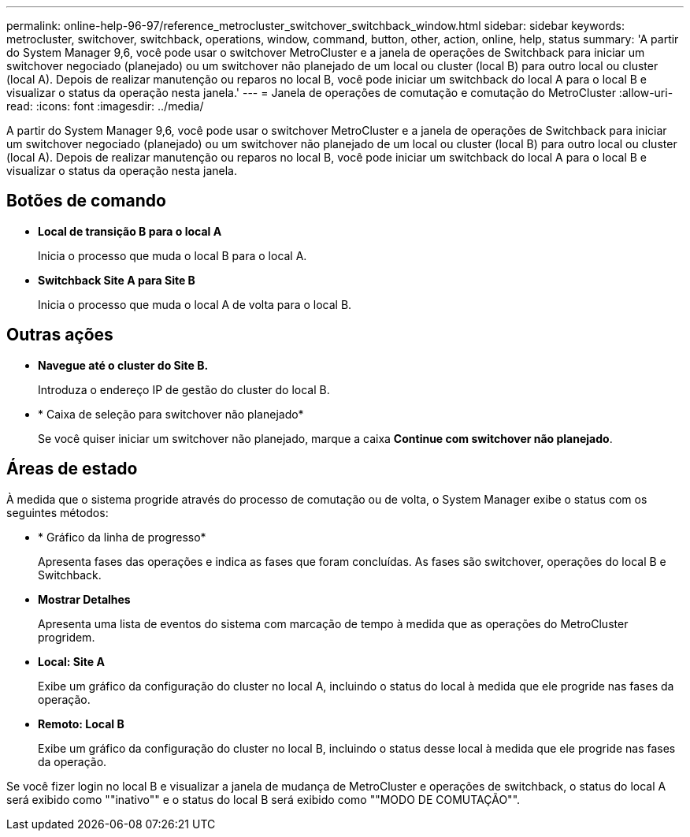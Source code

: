 ---
permalink: online-help-96-97/reference_metrocluster_switchover_switchback_window.html 
sidebar: sidebar 
keywords: metrocluster, switchover, switchback, operations, window, command, button, other, action, online, help, status 
summary: 'A partir do System Manager 9,6, você pode usar o switchover MetroCluster e a janela de operações de Switchback para iniciar um switchover negociado (planejado) ou um switchover não planejado de um local ou cluster (local B) para outro local ou cluster (local A). Depois de realizar manutenção ou reparos no local B, você pode iniciar um switchback do local A para o local B e visualizar o status da operação nesta janela.' 
---
= Janela de operações de comutação e comutação do MetroCluster
:allow-uri-read: 
:icons: font
:imagesdir: ../media/


[role="lead"]
A partir do System Manager 9,6, você pode usar o switchover MetroCluster e a janela de operações de Switchback para iniciar um switchover negociado (planejado) ou um switchover não planejado de um local ou cluster (local B) para outro local ou cluster (local A). Depois de realizar manutenção ou reparos no local B, você pode iniciar um switchback do local A para o local B e visualizar o status da operação nesta janela.



== Botões de comando

* *Local de transição B para o local A*
+
Inicia o processo que muda o local B para o local A.

* *Switchback Site A para Site B*
+
Inicia o processo que muda o local A de volta para o local B.





== Outras ações

* *Navegue até o cluster do Site B.*
+
Introduza o endereço IP de gestão do cluster do local B.

* * Caixa de seleção para switchover não planejado*
+
Se você quiser iniciar um switchover não planejado, marque a caixa *Continue com switchover não planejado*.





== Áreas de estado

À medida que o sistema progride através do processo de comutação ou de volta, o System Manager exibe o status com os seguintes métodos:

* * Gráfico da linha de progresso*
+
Apresenta fases das operações e indica as fases que foram concluídas. As fases são switchover, operações do local B e Switchback.

* ***Mostrar Detalhes***
+
Apresenta uma lista de eventos do sistema com marcação de tempo à medida que as operações do MetroCluster progridem.

* *Local: Site A*
+
Exibe um gráfico da configuração do cluster no local A, incluindo o status do local à medida que ele progride nas fases da operação.

* *Remoto: Local B*
+
Exibe um gráfico da configuração do cluster no local B, incluindo o status desse local à medida que ele progride nas fases da operação.



Se você fizer login no local B e visualizar a janela de mudança de MetroCluster e operações de switchback, o status do local A será exibido como ""inativo"" e o status do local B será exibido como ""MODO DE COMUTAÇÃO"".
